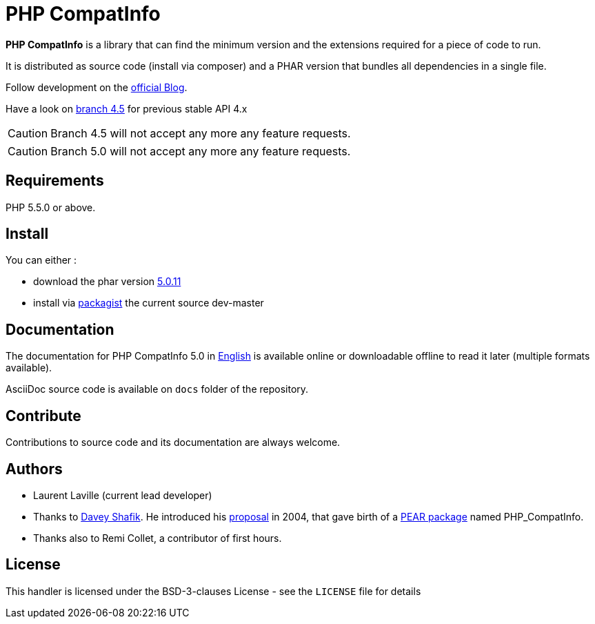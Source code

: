 = PHP CompatInfo

**PHP CompatInfo** is a library that
can find the minimum version and the extensions required for a piece of code to run.

It is distributed as source code (install via composer) and a PHAR version
that bundles all dependencies in a single file.

Follow development on the http://php5.laurent-laville.org/compatinfo/blog[official Blog].

Have a look on https://github.com/llaville/php-compat-info/tree/4.5[branch 4.5] for previous stable API 4.x

CAUTION: Branch 4.5 will not accept any more any feature requests.

CAUTION: Branch 5.0 will not accept any more any feature requests.

== Requirements

PHP 5.5.0 or above.

== Install

You can either :

* download the phar version http://bartlett.laurent-laville.org/get/phpcompatinfo-5.0.11.phar[5.0.11]
* install via https://packagist.org/packages/bartlett/php-compatinfo/[packagist] the current source dev-master

== Documentation

The documentation for PHP CompatInfo 5.0
in http://php5.laurent-laville.org/compatinfo/manual/5.0/en/[English]
is available online or downloadable offline to read it later (multiple formats available).

AsciiDoc source code is available on `docs` folder of the repository.

== Contribute

Contributions to source code and its documentation are always welcome.

== Authors

* Laurent Laville (current lead developer)
* Thanks to https://github.com/dshafik[Davey Shafik].
  He introduced his http://pear.php.net/pepr/pepr-proposal-show.php?id=27[proposal] in 2004,
  that gave birth of a http://pear.php.net/package/PHP_CompatInfo[PEAR package] named PHP_CompatInfo.
* Thanks also to Remi Collet, a contributor of first hours.

== License

This handler is licensed under the BSD-3-clauses License - see the `LICENSE` file for details
